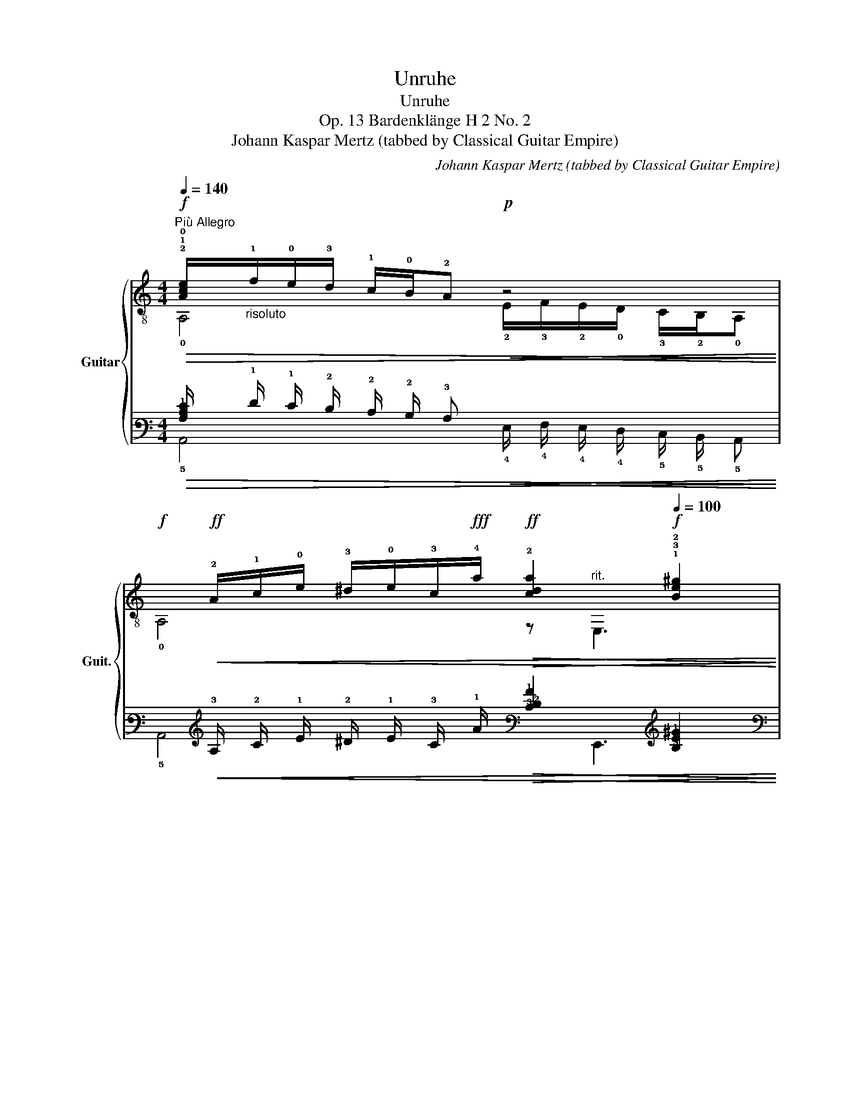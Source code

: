 X:1
T:Unruhe
T:Unruhe
T:Op. 13 Bardenklänge H 2 No. 2
T:Johann Kaspar Mertz (tabbed by Classical Guitar Empire)
C:Johann Kaspar Mertz (tabbed by Classical Guitar Empire)
%%score { ( 1 2 5 ) | ( 3 4 6 ) }
L:1/8
Q:1/4=140
M:4/4
K:C
V:1 treble-8 nm="Guitar" snm="Guit."
V:2 treble-8 
V:5 treble-8 
V:3 tab stafflines=6 strings=E2,A2,D3,G3,B3,E4 nostems 
V:4 tab stafflines=6 strings=E2,A2,D3,G3,B3,E4 nostems 
V:6 tab stafflines=6 strings=E2,A2,D3,G3,B3,E4 nostems 
V:1
"^Più Allegro"!f!!>(! !2!!1!!0![Ace]/"_risoluto"!1!f/!0!e/!3!d/ !1!c/!0!B/!2!A!p!!<(! z4!>)!!<)! | %1
!f!x/!ff!!<(!!2!A/!1!c/!0!e/ !3!^d/!0!e/!3!c/!fff!!4!a/!ff!!>(! !2![cda]2[Q:1/4=120][Q:1/4=100]!f! !1!!3!!2![Be^g]2!<)!!>)! | %2
"^a tempo"[Q:1/4=140]!mf! !1!!0!!2![^GBf]/!>(!!0!e/!4!^d/!3!=d/ !2!^c/!1!=c/!0!B!p!!>(! z4!>)!!>)! | %3
x/!p!!<(!^G/B/e/ ^d/!0!e/!3!=d/!4!b/!f!!>(! !2![dfb]2[Q:1/4=120][Q:1/4=100]!p! !1![cea]2!<)!!>)! | %4
"^a tempo"[Q:1/4=140]!f! !3!a(!>!!1!^g/a/) a!ff!a!f! !2!a(!>!!1!g/a/) a!ff!a | %5
!f! !2!!1![fa](!>!!2!_b/a/) a!ff![fa]!f!"^V" !3!!1![^fa](!>!!4!=b/a/) a!ff![fa] | %6
!mf! !1![cea]"^risoluto"(3(!4!e'/!1!c'/)!3!a/ (6:4:6!0!e/!1!c/!3!A/!2!E/A/c/ !>!e4 | %7
!f! !0!!2!!1![DABf] !>!!1!!3!!2!!4![^DAc^f]2 [DAcf] [EABe]2 !fermata![E,^GBe]2 || %8
!p!"_dol. con moto"[Q:1/4=145] z !>!!1!!4![cae']2 !>!!3![ca^d']2 !>![cae']2 !>![cad'] | %9
[Q:1/4=140]!mp! e'(3(e'/c'/)a/ e(3e/c/A/ Ex/[Ac]/x/[Ac]/x/[Ace]/ | %10
!p![Q:1/4=145] z !>!!1!!0!!3![^GBe']2 !>!!2![GB^d']2 !>![GBe']2 !>![GBd'] | %11
[Q:1/4=140]!mp! !4!e'(3!4!=d'/!1!b/!3!^g/ !0!e(3(!3!d/!0!B/)!1!^G/!<(! !2!E!3!x/!2!A/!<)!!f!!0!x/!>(!!2!!0![AB]/!2!x/!1!!0![GBe]/!>)! | %12
!p!"_dol."[Q:1/4=145] z !>![cae']2 !>![ca^d']2 !>![cae']2 !>![cad'] | %13
!mp![Q:1/4=140] e'(3(e'/c'/)a/ e(3e/c/A/!<(! Ex/[Ac]/!<)!!f!x/!>(![Ac]/x/[Ace]/!>)! | %14
!p![Q:1/4=145] z !>![^GBe']2 !>![GB^d']2 !>![GBe']2 [GBd'] | %15
[Q:1/4=140] e'(3=d'/b/^g/ e(3(d/B/)^G/!<(! Ex/A/!<)!!f!x/!>(![AB]/x/[GBe]/!>)! | %16
!p!(6:4:6x/"_cresc."!2!A/!0!B/(!>!!1!c/B/)A/!mp!(6:4:6x/A/B/(!>!c/B/)A/!mf!(6:4:6x/!3!A/B/(!>!c/B/)A/!f!(6:4:6x/!3!A/B/(!>!!2!c/B/)A/ | %17
!mf!(6:4:6x/A/c/e/c/A/z(3x/!p!e'/e'/!mf! f'(3x/!p!d/d/!mf! B(3x/e/e/ | %18
(6:4:6x/"_cresc."!pp!A/B/(!>!c/B/)A/ (6:4:6z/!p! A/B/(!>!c/B/)A/(6:4:6x/!mp!A/B/(!>!c/B/)A/ (6:4:6z/!mf! A/B/(!>!c/B/)A/ | %19
!f!!<(! (6:4:6z/ c/A/E/A/c/ (6:4:6!0!e/!3!a/!1!c'/!4!e'/e'/!fff!e'/!<)!!ff!!>(! (6:4:6(e'/c'/)a/e/c/A/(3x/A/c/(3x/^G/!mp!B/!>)! | %20
!f! z/ !>!!1!A!>!!3!B!>!!4!c!>!!2!d/!mf! !0!e/!>(!!4!e'/!3!^d'/!2!=d'/ !1!c'/!4!b/!2!a/!1!^g/!>)! | %21
!pp! a/"^loco"!f!!0!e/!4!^d/!>!!1!f/ !0!e/!1!c/!0!B/!3!=d/!mf! !1!c/!2!A/!1!^G/!0!B/!3!x/!2!E/!4!C/!0!A,/ | %22
x/^G/B/e/ [Bf]!>![Bf]x/!2!!0![Ae]/x!pp!x/!4!^d/x/!3!=d/ | %23
!mf!x/!2!^c/x/!2!=c/!0!x/!0!B/!1!x/!3!A/!2!x/A/x/[ABe]/x/!1!^G/x/[GBe]/ | %24
"^cresc."!p! z/!mp! !>!A!f!!>!B!ff!!>!c!fff!!>!d/ e/!ff!!>(!e'/^d'/=d'/ c'/b/a/^g/!>)! | %25
!mp! a/"^loco"!f!e/^d/!>!f/ e/c/B/=d/!mf! c/A/^G/B/x/E/C/A,/ | %26
x/^G/B/e/ [Bf]!>![Bf]x/[Ae]/x!pp!x/^d/x/=d/ |!mf!x/^c/x/=c/x/B/x/A/x/A/x/[ABe]/x/^G/x/[GBe]/ | %28
!f! !2!A/!0!B/!1!c/!3!d/ !0!e/!1!^f/!3!^g/!4!a/ (!>!!4!g/>!1!=f/)!3!d/!0!B/ !1!^G2 | %29
 A/B/c/d/ e/^f/^g/a/ (!>!g/>=f/)d/B/ ^G2 | %30
x/e'/^d'/=d'/ c'/b/a/^g/ a/e/"_loco"!ff!^d/=d/ ^c/=c/B/^A/ | %31
 !>!A^G/=G/ ^F/=F/E/^D/ !>!ED/=D/ ^C/=C/B,/^A,/ | %32
x/!p!!3!A/!>!!1!!2![^Gc]/!0!B/x/A/!>![Gc]/B/x/!mf!A/!>![Gc]/B/x/A/!>![Gc]/B/ | %33
!f! !2!A!p!A/>A/ AA!mf!!<(! A!4!!1![Adf]/>!ff!f/!<)!!f!!>(! [Adf]!mf![Adf]!>)! | %34
!mp! !2!A!p!A/>A/ AA!mp!!<(! A!3!!2!!1![dfa]/>"^rit."[Q:1/4=120]a/ [dfa][Q:1/4=100]!4![dfb]!<)! | %35
!fff! !1!!4![A,cec']2 z2[Q:1/4=90]!p! [A,Acea]2[Q:1/4=70] [A,Acea]2 | !fermata![A,Acea]8 |] %37
V:2
 !0!A,4 !2!E/!3!F/!2!E/!0!D/ !3!C/!2!B,/!0!A, | !0!A,4 z"^rit." E,3 | %2
 E,4 !3!F/!2!E/!1!^D/!0!=D/ !4!^C/!3!=C/!pp!!2!B, | E,4 z"^rit." E, A,2 | %4
 !2![A,c]3 [A,c] !3![A,^c]3 [A,c] | !0!!3![Dd]3 [Dd] !2!!1![^Dc]3 [Dc] | %6
 !3!Ezz2(6:4:6x/c/A/E/A/c/ (6:4:6!3!C/!2!A/!1!c/!0!A,/A/c/ | x8 || !0!A,2 A,2 A,2 A,2 | A,4xCEA, | %10
 E,2 E,2 E,2 E,2 | E,4x=FDE | A,2 A,2 A,2 A,2 | A,4xCEA, | E,2 E,2 E,2 E,2 | E,4xFDE | %16
 !0!A,2 !3!G,2 !2!^F,2 !1!=F,2 | E,2 Ee fDB,E | A,2 G,2 ^F,2 =F,2 | E,6 EE, | !0!A,!0!E,A,E, A,4 | %21
 A,E,A,E, A,2 A2 | E,2 ^G/D/G !>!!3!CC!1!B,!0!E, | !0!A,!1!F,D^D EE,EE, | A,!mf!E,A,E, A,4 | %25
 A,E,A,E, A,2 A2 | E,2 ^G/D/G !>!CCB,E, | A,F,D^D EE,EE, | !0!A,4 E,2x/!3!F/!2!E/!0!e/ | %29
 A,4 E,2x/F/E/e/ | A,8 | x8 | A,E,A,E, A,E,A,E, | A,4- A,A,A,A, | A,4- A,A,A,A, | x8 | x8 |] %37
V:3
!>(! [!3!A,!2!C!1!E]/ !1!F/ !1!E/ !2!D/ !2!C/ !2!B,/ !3!A,!<(! x4!>)!!<)! | %1
 !6!x/!<(! !3!A,/ !2!C/ !1!E/ !2!^D/ !1!E/ !3!C/ !1!A/!>(! [!3!C!2!D!1!A]2 [!3!B,!2!E!1!^G]2!<)!!>)! | %2
 [!3!^G,!2!B,!1!F]/!>(! !1!E/ !2!^D/ !2!=D/ !2!^C/ !2!=C/ !2!B,!>(! x4!>)!!>)! | %3
 !6!E,,/!<(! !3!^G,/ !2!B,/ !1!E/ !2!^D/ !1!E/ !3!=D/ !1!B/!>(! [!3!D!2!F!1!B]2 [!3!C!2!E!1!A]2!<)!!>)! | %4
 !1!A (!>!!1!^G/ !1!A/) !1!A !1!A !1!A (!>!!1!G/ !1!A/) !1!A !1!A | %5
 [!2!F!1!A] (!>!!1!_B/ !1!A/) !1!A [!2!F!1!A] [!2!^F!1!A] (!>!!1!=B/ !1!A/) !1!A [!2!F!1!A] | %6
 [!3!C!2!E!1!A] (3(!1!e/ !1!c/) !2!A/ (6:4:6!1!E/ !2!C/ !3!A,/ !4!E,/ !3!A,/ !2!C/ !>!!1!E4 | %7
 [!4!D,!3!A,!2!B,!1!F] !>![!4!^D,!3!A,!2!C!1!^F]2 [!4!D,!3!A,!2!C!1!F] [!4!E,!3!A,!2!B,!1!E]2 !fermata![!6!E,,!3!^G,!2!B,!1!E]2 || %8
 x !>![!4!C!2!A!1!e]2 !>![!4!C!2!A!1!^d]2 !>![!4!C!2!A!1!e]2 !>![!4!C!2!A!1!d] | %9
 !1!e (3(!1!e/ !1!c/) !2!^A/ !1!E (3!1!E/ !2!C/ !3!^A,/ !4!E, !6!x/ [!3!=A,!2!C]/ !5!x/ [!3!A,!2!C]/ !6!x/ [!3!A,!2!C!1!E]/ | %10
 x !>![!5!^G,!2!B,!1!e]2 !>![!5!G,!2!B,!1!^d]2 !>![!5!G,!2!B,!1!e]2 !>![!5!G,!2!B,!1!d] | %11
 !1!e (3!1!=d/ !1!B/ !2!^G/ !1!E (3(!2!D/ !2!B,/) !3!^G,/!<(! !4!E, !5!x/ !3!A,/!<)! !5!x/!>(! [!3!A,!2!B,]/ !5!x/ [!3!G,!2!B,!1!E]/!>)! | %12
 x !>![!4!C!2!A!1!e]2 !>![!4!C!2!A!1!^d]2 !>![!4!C!2!A!1!e]2 !>![!4!C!2!A!1!d] | %13
 !1!e (3(!1!e/ !1!c/) !2!A/ !1!E (3!1!E/ !2!C/ !3!A,/!<(! !4!E, !6!x/ [!3!A,!2!C]/!<)! !5!x/!>(! [!3!A,!2!C]/ !6!x/ [!3!A,!2!C!1!E]/!>)! | %14
 x !>![!5!^G,!2!B,!1!e]2 !>![!5!G,!2!B,!1!^d]2 !>![!5!G,!2!B,!1!e]2 [!5!G,!2!B,!1!d] | %15
 !1!e (3!1!=d/ !1!B/ !2!^G/ !1!E (3(!2!D/ !2!B,/) !3!^G,/!<(! !4!E, !5!x/ !3!A,/!<)! !5!x/!>(! [!3!A,!2!B,]/ !5!x/ [!3!G,!2!B,!1!E]/!>)! | %16
 (6:4:6!6!x/ !3!A,/ !2!B,/ (!>!!2!C/ !2!B,/) !3!A,/ (6:4:6!6!G,,/ !3!A,/ !2!B,/ (!>!!2!C/ !2!B,/) !3!A,/ (6:4:6!6!^F,,/ !3!A,/ !2!B,/ (!>!!2!C/ !2!B,/) !3!A,/ (6:4:6!6!=F,,/ !3!A,/ !2!B,/ (!>!!2!C/ !2!B,/) !3!A,/ | %17
 (6:4:6!6!E,,/ !3!A,/ !2!C/ !1!E/ !2!C/ !3!A,/ x (3!1!x/ !1!e/ !1!e/ !1!f (3!5!x/ !2!D/ !2!D/ !2!B, (3!5!x/ !1!E/ !1!E/ | %18
 (6:4:6!6!x/ !3!A,/ !2!B,/ (!>!!2!C/ !2!B,/) !3!A,/ (6:4:6x/ !3!A,/ !2!B,/ (!>!!2!C/ !2!B,/) !3!A,/ (6:4:6!6!^F,,/ !3!A,/ !2!B,/ (!>!!2!C/ !2!B,/) !3!A,/ (6:4:6x/ !3!A,/ !2!B,/ (!>!!2!C/ !2!B,/) !3!A,/ | %19
!<(! (6:4:6x/ !2!C/ !3!A,/ !4!E,/ !3!A,/ !2!C/ (6:4:6!1!E/ !2!A/ !1!c/ !1!e/ !1!e/ !1!e/!<)!!>(! (6:4:6(!1!e/ !1!c/) !2!A/ !1!E/ !2!C/ !3!A,/ (3!5!x/ !3!A,/ !2!C/ (3!6!E,,/ !3!^G,/ !2!B,/!>)! | %20
 x/ !>!!3!A, !>!!3!B, !>!!3!C !>!!2!D/ !1!E/!>(! !1!e/ !1!^d/ !1!=d/ !1!c/ !2!B/ !2!A/ !2!^G/!>)! | %21
 !2!A/ !1!E/ !2!^D/ !>!!1!F/ !1!E/ !2!C/ !2!B,/ !2!=D/ !2!C/ !3!A,/ !3!^G,/ !2!B,/ !4!x/ !4!E,/ !5!C,/ !5!A,,/ | %22
 !6!E,,/ !3!^G,/ !2!B,/ !1!E/ [!2!B,!1!F] !>![!2!B,!1!F] !6!x/ [!3!A,!1!E]/ !6!x !6!x/ !2!^D/ !6!E,,/ !2!=D/ | %23
 !6!x/ !2!^C/ !6!F,,/ !2!=C/ !5!x/ !2!B,/ !5!x/ !3!A,/ !5!x/ !3!A,/ !6!E,,/ [!3!A,!2!B,!1!E]/ !5!x/ !3!^G,/ !6!E,,/ [!3!G,!2!B,!1!E]/ | %24
 x/ !>!!3!A, !>!!3!B, !>!!3!C !>!!2!D/ !1!E/!>(! !1!e/ !1!^d/ !1!=d/ !1!c/ !2!B/ !2!A/ !2!^G/!>)! | %25
 !2!A/ !1!E/ !2!^D/ !>!!1!F/ !1!E/ !2!C/ !2!B,/ !2!=D/ !2!C/ !3!A,/ !3!^G,/ !2!B,/ !4!x/ !4!E,/ !5!C,/ !5!A,,/ | %26
 !6!E,,/ !3!^G,/ !2!B,/ !1!E/ [!2!B,!1!F] !>![!2!B,!1!F] !6!x/ [!3!A,!1!E]/ !6!x !6!x/ !2!^D/ !6!E,,/ !2!=D/ | %27
 !6!x/ !2!^C/ !6!F,,/ !2!=C/ !5!x/ !2!B,/ !5!x/ !3!A,/ !5!x/ !3!A,/ !6!E,,/ [!3!A,!2!B,!1!E]/ !5!x/ !3!^G,/ !6!E,,/ [!3!G,!2!B,!1!E]/ | %28
 !3!A,/ !2!B,/ !2!C/ !2!D/ !1!E/ !1!^F/ !1!^G/ !1!A/ (!>!!1!G3/4 !1!=F/4) !2!D/ !2!B,/ !3!^G,2 | %29
 !3!A,/ !2!B,/ !2!C/ !2!D/ !1!E/ !1!^F/ !1!^G/ !1!A/ (!>!!1!G3/4 !1!=F/4) !2!D/ !2!B,/ !3!^G,2 | %30
 !6!x/ !1!e/ !1!^d/ !1!=d/ !1!c/ !2!B/ !2!A/ !2!^G/ !2!A/ !1!E/ !2!^D/ !2!=D/ !2!^C/ !2!=C/ !2!B,/ !3!^A,/ | %31
 !>!!3!A, !3!^G,/ !3!=G,/ !4!^F,/ !4!=F,/ !4!E,/ !4!^D,/ !>!!4!E, !4!D,/ !4!=D,/ !5!^C,/ !5!=C,/ !5!B,,/ !5!^A,,/ | %32
 !6!x/ !3!A,/ !>![!3!^G,!2!C]/ !2!B,/ !6!x/ !3!A,/ !>![!3!G,!2!C]/ !2!B,/ !6!x/ !3!A,/ !>![!3!G,!2!C]/ !2!B,/ !6!x/ !3!A,/ !>![!3!G,!2!C]/ !2!B,/ | %33
 !3!A, !3!A,3/4 !3!A,/4 !3!A, !3!A,!<(! !3!A, [!3!A,!2!D!1!F]3/4 !1!F/4!<)!!>(! [!3!A,!2!D!1!F] [!3!A,!2!D!1!F]!>)! | %34
 !3!A, !3!A,3/4 !3!A,/4 !3!A, !3!A,!<(! !3!A, [!3!D!2!F!1!A]3/4 !1!A/4 [!3!D!2!F!1!A] [!3!D!2!F!1!B]!<)! | %35
 [!5!A,,!3!C!2!E!1!c]2 x2 [!5!A,,!4!A,!3!C!2!E!1!A]2 [!5!A,,!4!A,!3!C!2!E!1!A]2 | %36
 !fermata![!5!A,,!4!A,!3!C!2!E!1!A]8 |] %37
V:4
 !5!A,,4 !4!E,/ !4!F,/ !4!E,/ !4!D,/ !5!C,/ !5!B,,/ !5!A,, | !5!A,,4 x !6!E,,3 | %2
 !6!E,,4 !4!F,/ !4!E,/ !4!^D,/ !4!=D,/ !5!^C,/ !5!=C,/ !5!B,, | !6!E,,4 x !6!E,, !5!A,,2 | %4
 [!5!A,,!3!C]3 [!5!A,,!3!C] [!5!A,,!3!^C]3 [!5!A,,!3!C] | %5
 [!4!D,!3!D]3 [!4!D,!3!D] [!5!^D,!3!C]3 [!5!D,!3!C] | %6
 !5!E, x x2 (6:4:6!2!x/ !2!C/ !3!A,/ !4!E,/ !3!A,/ !2!C/ (6:4:6!5!C,/ !3!A,/ !2!C/ !5!A,,/ !3!A,/ !2!C/ | %7
 x8 || !5!A,,2 !5!A,,2 !5!A,,2 !5!A,,2 | !5!A,,4 !5!x !5!C, !4!E, !5!A,, | %10
 !6!E,,2 !6!E,,2 !6!E,,2 !6!E,,2 | !6!E,,4 !5!x !4!=F, !4!D, !4!E, | %12
 !5!A,,2 !5!A,,2 !5!A,,2 !5!A,,2 | !5!A,,4 !5!x !5!C, !4!E, !5!A,, | %14
 !6!E,,2 !6!E,,2 !6!E,,2 !6!E,,2 | !6!E,,4 !5!x !4!F, !4!D, !4!E, | %16
 !5!A,,2 !6!G,,2 !6!^F,,2 !6!=F,,2 | !6!E,,2 !4!E, !3!E !3!F !4!D, !5!B,, !4!E, | %18
 !5!A,,2 !6!G,,2 !6!^F,,2 !6!=F,,2 | !6!E,,6 !4!E, !6!E,, | !5!A,, !6!E,, !5!A,, !6!E,, !5!A,,4 | %21
 !5!A,, !6!E,, !5!A,, !6!E,, !5!A,,2 !3!A,2 | %22
 !6!E,,2 !3!^G,/ !4!D,/ !3!G, !>!!5!C, !5!C, !5!B,, !6!E,, | %23
 !5!A,, !6!F,, !4!D, !4!^D, !4!E, !6!E,, !4!E, !6!E,, | !5!A,, !6!E,, !5!A,, !6!E,, !5!A,,4 | %25
 !5!A,, !6!E,, !5!A,, !6!E,, !5!A,,2 !3!A,2 | %26
 !6!E,,2 !3!^G,/ !4!D,/ !3!G, !>!!5!C, !5!C, !5!B,, !6!E,, | %27
 !5!A,, !6!F,, !4!D, !4!^D, !4!E, !6!E,, !4!E, !6!E,, | !5!A,,4 !6!E,,2 !4!x/ !4!F,/ !4!E,/ !1!E/ | %29
 !5!A,,4 !6!E,,2 !4!x/ !4!F,/ !4!E,/ !1!E/ | !5!A,,8 | x8 | %32
 !5!A,, !6!E,, !5!A,, !6!E,, !5!A,, !6!E,, !5!A,, !6!E,, | !5!A,,4- !5!A,, !5!A,, !5!A,, !5!A,, | %34
 !5!A,,4- !5!A,, !5!A,, !5!A,, !5!A,, | x8 | x8 |] %37
V:5
 x8 | x8 | x8 | x8 | x8 | x8 | x8 | x8 || x8 | x8 | x8 | x8 | x8 | x8 | x8 | x8 | x8 | x8 | %18
 x2 e2 x2 e2 | e2 x2 x4 | x8 | x8 | x8 | x8 | x8 | x8 | x8 | x8 | x8 | x8 | x8 | x8 | x8 | x8 | %34
 !1!!0![ce]2 x2 x4 | x8 | x8 |] %37
V:6
 x8 | x8 | x8 | x8 | x8 | x8 | x8 | x8 || x8 | x8 | x8 | x8 | x8 | x8 | x8 | x8 | x8 | x8 | %18
 x2 !1!E2 x2 !1!E2 | !1!E2 x2 x4 | x8 | x8 | x8 | x8 | x8 | x8 | x8 | x8 | x8 | x8 | x8 | x8 | x8 | %33
 x8 | [!2!C!1!E]2 x2 x4 | x8 | x8 |] %37

